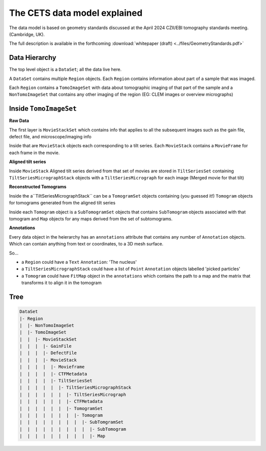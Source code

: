 The CETS data model explained
=============================

The data model is based on geometry standards discussed at the April 2024 CZII/EBI
tomography standards meeting. (Cambridge, UK).

The full description is available in the
forthcoming :download:`whitepaper (draft) <../files/GeometryStandards.pdf>`

Data Hierarchy
--------------
The top level object is a ``DataSet``; all the data live here.

A ``DataSet`` contains multiple ``Region`` objects.  Each ``Region`` contains information
about part of a sample that was imaged.

Each ``Region`` contains a ``TomoImageSet`` with data about tomographic imaging
of that part of the sample and a ``NonTomoImageSet`` that contains any other imaging of
the region (EG: CLEM images or overview micrographs)

Inside ``TomoImageSet``
---------------------

**Raw Data**

The first layer is ``MovieStackSet`` which contains info that applies to all the
subsequent images such as the gain file, defect file, and microscope/imaging info

Inside that are ``MovieStack`` objects each corresponding to a tilt series. Each ``MovieStack`` contains a ``MovieFrame``
for each frame in the movie.

**Aligned tilt series**

Inside  ``MovieStack`` Aligned tilt series derived from that set of movies are stored in
``TiltSeriesSet`` containing ``TiltSeriesMicrographStack`` objects with a
``TiltSeriesMicrograph`` for each image (Merged movie for that tilt)

**Reconstructed Tomograms**

Inside the a``TiltSeriesMicrographStack`` can be a ``TomogramSet`` objects containing
(you guessed it!) ``Tomogram`` objects for tomograms generated from the aligned tilt
series

Inside each ``Tomogram`` object is a ``SubTomogramSet`` objects that
contains ``SubTomogram`` objects associated with that tomogram and ``Map`` objects
for any maps derived from the set of subtomograms.

**Annotations**

Every data object in the heierarchy has an ``annotations`` attribute that contains any
number of ``Annotation`` objects.  Which can contain anything from text or coordinates,
to a 3D mesh surface.

So...

- a ``Region`` could have a ``Text`` ``Annotation``:  'The nucleus'

- a ``TiltSeriesMicrographStack`` could have a list of ``Point`` ``Annotation`` objects
  labelled 'picked particles'

- a ``Tomogram`` could have ``FitMap`` object in the ``annotations`` which contains the
  path to a map and the matrix that transforms it to align it in the tomogram

Tree
----

.. code-block:: text

 DataSet
 |- Region
 |  |- NonTomoImageSet
 |  |- TomoImageSet
 |  |  |- MovieStackSet
 |  |  |  |- GainFile
 |  |  |  |- DefectFile
 |  |  |  |- MovieStack
 |  |  |  |  |- Movieframe
 |  |  |  |  |- CTFMetadata
 |  |  |  |  |- TiltSeriesSet
 |  |  |  |  |  |- TiltSeriesMicrographStack
 |  |  |  |  |  |  |- TiltSeriesMicrograph
 |  |  |  |  |  |  |- CTFMetadata
 |  |  |  |  |  |  |- TomogramSet
 |  |  |  |  |  |  |  |- Tomogram
 |  |  |  |  |  |  |  |  |- SubTomgramSet
 |  |  |  |  |  |  |  |  |  |- SubTomogram
 |  |  |  |  |  |  |  |  |  |- Map
